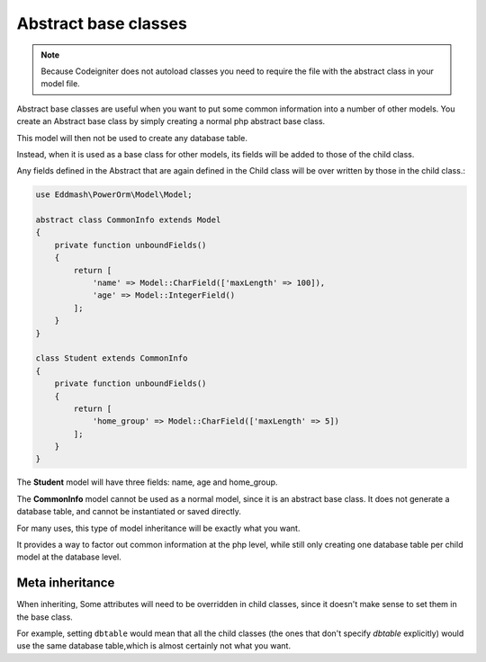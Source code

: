 
#############################
Abstract base classes
#############################

.. note::
	Because Codeigniter does not autoload classes you need to require the file with the abstract class in your model
	file.

Abstract base classes are useful when you want to put some common information into a number of other models.
You create an Abstract base class by simply creating a normal php abstract base class.

This model will then not be used to create any database table.

Instead, when it is used as a base class for other models, its fields will be added to those of the child class.

Any fields defined in the Abstract that are again defined in the Child class will be over written by those in the
child class.:

.. code-block:: php

    use Eddmash\PowerOrm\Model\Model;

    abstract class CommonInfo extends Model
    {
        private function unboundFields()
        {
            return [
                'name' => Model::CharField(['maxLength' => 100]),
                'age' => Model::IntegerField()
            ];
        }
    }

    class Student extends CommonInfo
    {
        private function unboundFields()
        {
            return [
                'home_group' => Model::CharField(['maxLength' => 5])
            ];
        }
    }

The **Student** model will have three fields: name, age and home_group.

The **CommonInfo** model cannot be used as a normal model, since it is an abstract base class.
It does not generate a database table, and cannot be instantiated or saved directly.

For many uses, this type of model inheritance will be exactly what you want.

It provides a way to factor out common information at the php level, while still only
creating one database table per child model at the database level.

Meta inheritance
------------------

When inheriting, Some attributes will need to be overridden in child classes, since it doesn't make sense to
set them in the base class.

For example, setting ``dbtable`` would mean that all the child classes (the ones that don't specify `dbtable` explicitly)
would use the same database table,which is almost certainly not what you want.



